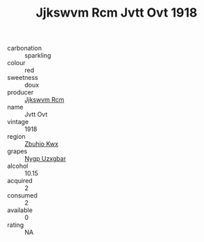 :PROPERTIES:
:ID:                     b55062af-423e-4413-bab6-df77a3d6bca9
:END:
#+TITLE: Jjkswvm Rcm Jvtt Ovt 1918

- carbonation :: sparkling
- colour :: red
- sweetness :: doux
- producer :: [[id:f56d1c8d-34f6-4471-99e0-b868e6e4169f][Jjkswvm Rcm]]
- name :: Jvtt Ovt
- vintage :: 1918
- region :: [[id:36bcf6d4-1d5c-43f6-ac15-3e8f6327b9c4][Zbuhio Kwx]]
- grapes :: [[id:f4d7cb0e-1b29-4595-8933-a066c2d38566][Nygp Uzxgbar]]
- alcohol :: 10.15
- acquired :: 2
- consumed :: 2
- available :: 0
- rating :: NA


